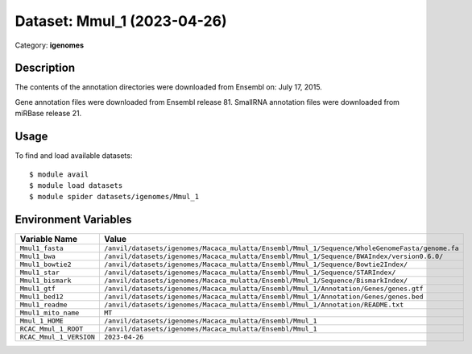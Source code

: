 ============================
Dataset: Mmul_1 (2023-04-26)
============================

Category: **igenomes**

Description
-----------

The contents of the annotation directories were downloaded from Ensembl on: July 17, 2015.

Gene annotation files were downloaded from Ensembl release 81. SmallRNA annotation files were downloaded from miRBase release 21.

Usage
-----

To find and load available datasets::

    $ module avail
    $ module load datasets
    $ module spider datasets/igenomes/Mmul_1

Environment Variables
-------------------

.. list-table::
   :header-rows: 1
   :widths: 25 75

   * - **Variable Name**
     - **Value**
   * - ``Mmul1_fasta``
     - ``/anvil/datasets/igenomes/Macaca_mulatta/Ensembl/Mmul_1/Sequence/WholeGenomeFasta/genome.fa``
   * - ``Mmul1_bwa``
     - ``/anvil/datasets/igenomes/Macaca_mulatta/Ensembl/Mmul_1/Sequence/BWAIndex/version0.6.0/``
   * - ``Mmul1_bowtie2``
     - ``/anvil/datasets/igenomes/Macaca_mulatta/Ensembl/Mmul_1/Sequence/Bowtie2Index/``
   * - ``Mmul1_star``
     - ``/anvil/datasets/igenomes/Macaca_mulatta/Ensembl/Mmul_1/Sequence/STARIndex/``
   * - ``Mmul1_bismark``
     - ``/anvil/datasets/igenomes/Macaca_mulatta/Ensembl/Mmul_1/Sequence/BismarkIndex/``
   * - ``Mmul1_gtf``
     - ``/anvil/datasets/igenomes/Macaca_mulatta/Ensembl/Mmul_1/Annotation/Genes/genes.gtf``
   * - ``Mmul1_bed12``
     - ``/anvil/datasets/igenomes/Macaca_mulatta/Ensembl/Mmul_1/Annotation/Genes/genes.bed``
   * - ``Mmul1_readme``
     - ``/anvil/datasets/igenomes/Macaca_mulatta/Ensembl/Mmul_1/Annotation/README.txt``
   * - ``Mmul1_mito_name``
     - ``MT``
   * - ``Mmul_1_HOME``
     - ``/anvil/datasets/igenomes/Macaca_mulatta/Ensembl/Mmul_1``
   * - ``RCAC_Mmul_1_ROOT``
     - ``/anvil/datasets/igenomes/Macaca_mulatta/Ensembl/Mmul_1``
   * - ``RCAC_Mmul_1_VERSION``
     - ``2023-04-26``

